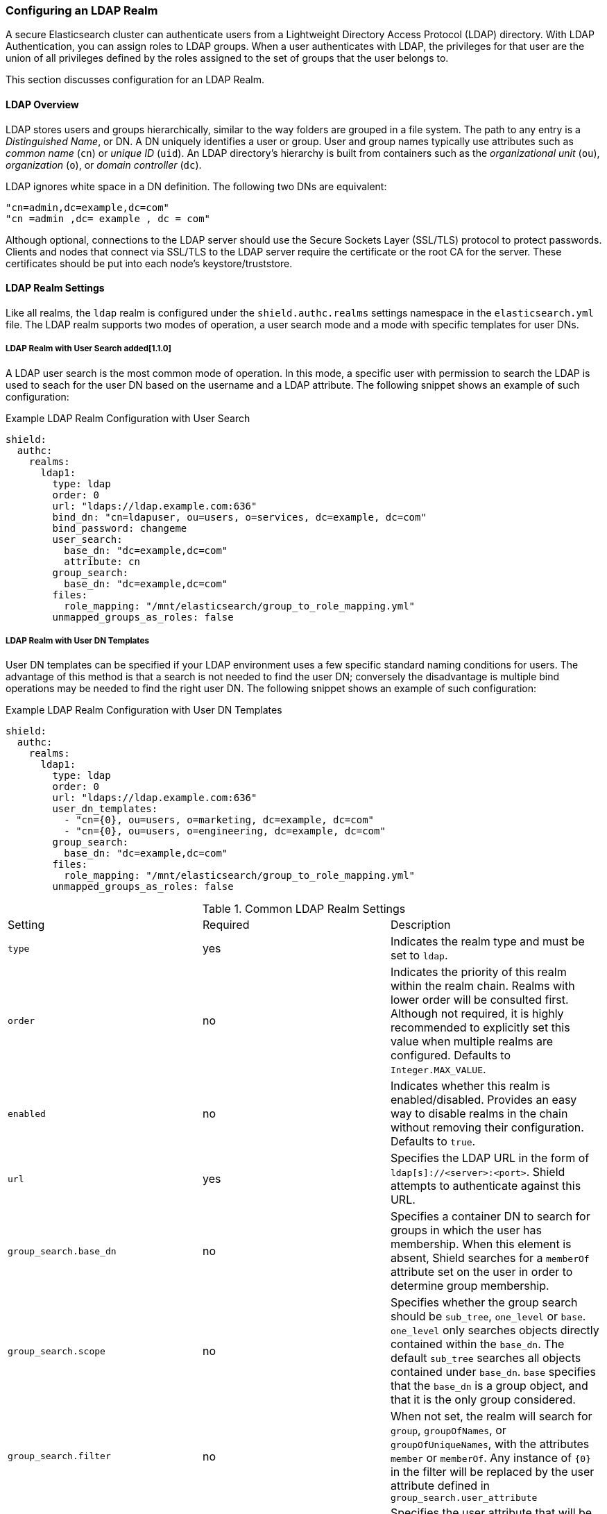 [[ldap]]
=== Configuring an LDAP Realm

A secure Elasticsearch cluster can authenticate users from a Lightweight Directory Access Protocol (LDAP) directory.
With LDAP Authentication, you can assign roles to LDAP groups.  When a user authenticates with LDAP, the privileges for
that user are the union of all privileges defined by the roles assigned to the set of groups that the user belongs to.

This section discusses configuration for an LDAP Realm.

==== LDAP Overview

LDAP stores users and groups hierarchically, similar to the way folders are grouped in a file system. The path to any
entry is a _Distinguished Name_, or DN. A DN uniquely identifies a user or group. User and group names typically use
attributes such as _common name_ (`cn`) or _unique ID_ (`uid`). An LDAP directory's hierarchy is built from containers 
such as the _organizational unit_ (`ou`), _organization_ (`o`), or _domain controller_ (`dc`).

LDAP ignores white space in a DN definition. The following two DNs are equivalent:

[source,shell]
---------------------------------
"cn=admin,dc=example,dc=com"
"cn =admin ,dc= example , dc = com"
---------------------------------

Although optional, connections to the LDAP server should use the Secure Sockets Layer (SSL/TLS) protocol to protect
passwords. Clients and nodes that connect via SSL/TLS to the LDAP server require the certificate or the root CA for the
server. These certificates should be put into each node's keystore/truststore.

[[ldap-realms]]
==== LDAP Realm Settings
Like all realms, the `ldap` realm is configured under the `shield.authc.realms` settings namespace in the
`elasticsearch.yml` file. The LDAP realm supports two modes of operation, a user search mode and a mode with specific
templates for user DNs.

[[ldap-user-search]]
===== LDAP Realm with User Search added[1.1.0]
A LDAP user search is the most common mode of operation. In this mode, a specific user with permission to search the LDAP
is used to seach for the user DN based on the username and a LDAP attribute. The following snippet shows an example of
such configuration:

.Example LDAP Realm Configuration with User Search
[source, yaml]
------------------------------------------------------------
shield:
  authc:
    realms:
      ldap1:
        type: ldap
        order: 0
        url: "ldaps://ldap.example.com:636"
        bind_dn: "cn=ldapuser, ou=users, o=services, dc=example, dc=com"
        bind_password: changeme
        user_search:
          base_dn: "dc=example,dc=com"
          attribute: cn
        group_search:
          base_dn: "dc=example,dc=com"
        files:
          role_mapping: "/mnt/elasticsearch/group_to_role_mapping.yml"
        unmapped_groups_as_roles: false
------------------------------------------------------------

===== LDAP Realm with User DN Templates
User DN templates can be specified if your LDAP environment uses a few specific standard naming conditions for users. The
advantage of this method is that a search is not needed to find the user DN; conversely the disadvantage is multiple bind
operations may be needed to find the right user DN. The following snippet shows an example of such configuration:

.Example LDAP Realm Configuration with User DN Templates
[source, yaml]
------------------------------------------------------------
shield:
  authc:
    realms:
      ldap1:
        type: ldap
        order: 0
        url: "ldaps://ldap.example.com:636"
        user_dn_templates:
          - "cn={0}, ou=users, o=marketing, dc=example, dc=com"
          - "cn={0}, ou=users, o=engineering, dc=example, dc=com"
        group_search:
          base_dn: "dc=example,dc=com"
        files:
          role_mapping: "/mnt/elasticsearch/group_to_role_mapping.yml"
        unmapped_groups_as_roles: false
------------------------------------------------------------

[[ldap-settings]]

.Common LDAP Realm Settings
|=======================
| Setting                        | Required | Description
| `type`                         | yes      | Indicates the realm type and must be set to `ldap`.
| `order`                        | no       | Indicates the priority of this realm within the realm chain. Realms with lower order will be consulted first. Although not required, it is highly recommended to explicitly set this value when multiple realms are configured. Defaults to `Integer.MAX_VALUE`.
| `enabled`                      | no       | Indicates whether this realm is enabled/disabled. Provides an easy way to disable realms in the chain without removing their configuration. Defaults to `true`.
| `url`                          | yes      | Specifies the LDAP URL in the form of `ldap[s]://<server>:<port>`. Shield attempts to authenticate against this URL.
| `group_search.base_dn`         | no       | Specifies a container DN to search for groups in which the user has membership. When this element is absent, Shield searches for a `memberOf` attribute set on the user in order to determine group membership.
| `group_search.scope`           | no       | Specifies whether the group search should be `sub_tree`, `one_level` or `base`.  `one_level` only searches objects directly contained within the `base_dn`. The default `sub_tree` searches all objects contained under `base_dn`. `base` specifies that the `base_dn` is a group object, and that it is the only group considered.
| `group_search.filter`          | no       | When not set, the realm will search for `group`, `groupOfNames`, or `groupOfUniqueNames`, with the attributes `member` or `memberOf`.  Any instance of `{0}` in the filter will be replaced by the user attribute defined in `group_search.user_attribute`
| `group_search.user_attribute`  | no       | Specifies the user attribute that will be fetched and provided as a parameter to the filter.  If not set, the user DN is passed into the filter.
| `unmapped_groups_as_roles`     | no       | When set to `true`, the names of any unmapped LDAP groups are used as role names and assigned to the user. The default value is `false`.
| `connect_timeout`              | no       | The timeout period for establishing an LDAP connection.  An `s` at the end indicates seconds, or `ms` indicates milliseconds. Defaults to "5s" - for 5 seconds
| `read_timeout`                 | no       | The timeout period for an LDAP operation.  An `s` at the end indicates seconds, or `ms` indicates milliseconds. Defaults to "5s" - for 5 seconds
| `files.role_mapping`           | no       | Specifies the path and file name for the <<ldap-role-mapping, YAML role mapping configuration file>>. By default, it is `ES_HOME/config/shield/role_mapping.yml`.
| `follow_referrals`             | no       | Boolean value that specifies whether Shield should follow referrals returned by the LDAP server. Referrals are URLs returned by the server that are to be used to continue the LDAP operation (e.g. search). Default is `true`.
| `hostname_verification`        | no       | When set to `true`, hostname verification will be performed when connecting to a LDAP server. The hostname or IP address used in the `url` must match one of the names in the certificate or the connection will not be allowed. Defaults to `true`.
| `cache.ttl`                    | no       | Specified the time-to-live for cached user entries (a user and its credentials will be cached for this configured period of time). Defaults to `20m` (use the standard Elasticsearch {ref}/common-options.html#time-units[time units]).
| `cache.max_users`              | no       | Specified the maximum number of user entries that can live in the cache at a given time. Defaults to 100,000.
| `cache.hash_algo`              | no       | (Expert Setting) Specifies the hashing algorithm that will be used for the in-memory cached user credentials (see <<ldap-cache-hash-algo,here>> for possible values).
|=======================

.User Template LDAP Realm Settings
|=======================
| Setting                        | Required | Description
| `user_dn_templates`            | yes      | Specifies the DN template that replaces the user name with the string `{0}`. This element is multivalued, allowing for multiple user contexts.
|=======================

.User Search LDAP Realm Settings added[1.1.0]
|=======================
| Setting                                  | Required | Description
| `bind_dn`                                | no       | The DN of the user that will be used to bind to the LDAP and perform searches. If this is not specified, an anonymous bind will be attempted.
| `bind_password`                          | no       | The password for the user that will be used to bind to the LDAP.
| `user_search.base_dn`                    | yes      | Specifies a container DN to search for users.
| `user_search.scope`                      | no       | The scope of the user search. Valid values are `sub_tree`, `one_level` or `base`. `one_level` only searches objects directly contained within the `base_dn`. The default `sub_tree` searches all objects contained under `base_dn`. `base` specifies that the `base_dn` is the user object, and that it is the only user considered.
| `user_search.attribute`                  | no       | The attribute to match with the username presented to Shield. The default attribute is `uid`
| `user_search.pool.size`                  | no       | The maximum number of connections to the LDAP server to allow in the connection pool. Default is `20`.
| `user_search.pool.initial_size`          | no       | The initial number of connections to create to the LDAP server on startup. Default is `5`.
| `user_search.pool.health_check.enabled`  | no       | Flag to enable or disable a health check on LDAP connections in the connection pool. Connections will be checked in the background at the specified interval. Default is `true`
| `user_search.pool.health_check.dn`       | no       | The distinguished name to be retrieved as part of the health check. Default is the value of `bind_dn`. If `bind_dn` is not specified, a value must be specified.
| `user_search.pool.health_check.interval` | no       | The interval to perform background checks of connections in the pool. Default is `60s`.
|=======================

NOTE:   If any settings starting with `user_search` are specified the `user_dn_templates` setting is ignored.

NOTE:   `bind_dn`, `bind_password` and `hostname_verification` are considered to be senstivie settings and therefore are not exposed via
        {ref}/cluster-nodes-info.html#cluster-nodes-info[nodes info API].

==== Adding an LDAP server certificate

To use SSL/TLS to access your LDAP server over an URL with the `ldaps` protocol, make sure the LDAP client used by 
Shield can access the certificate of the CA that signed the LDAP server's certificate. This enables Shield's LDAP 
client to authenticate the LDAP server before sending any passwords to it.

To do this, first obtain a certificate for the LDAP servers or a CA certificate that has signed the LDAP certificate.
You can use the `openssl` command to fetch the certificate and add the certificate to the `ldap.crt` file, as in
the following Unix example:

[source, shell]
----------------------------------------------------------------------------------------------
echo | openssl s_client -connect ldap.example.com:636 2>/dev/null | openssl x509 > ldap.crt
----------------------------------------------------------------------------------------------

NOTE: Older versions of openssl might not have the `-connect` option.  Instead use the `-host` and `-port` options.

[[keytool]]
This certificate needs to be stored in the node keystore/truststore. Import the certificate into the truststore with the
following command, providing the password for the keystore when prompted.

[source,shell]
----------------------------------------------------------------------------------------------------
keytool -import -keystore node01.jks -file ldap.crt
----------------------------------------------------------------------------------------------------

If not already configured, add the path of the keystore/truststore to `elasticsearch.yml` as described in <<securing-communications, Securing Communications with Encryption and IP Filtering>>.
By default, Shield will attempt to verify the hostname or IP address used in the `url` with the values in the
certificate. If the values in the certificate do not match, Shield will not allow a connection to the LDAP server. This
behavior can be disabled by setting the `hostname_verification` property.

Restart Elasticsearch to pick up the changes to `elasticsearch.yml`.

NOTE:   `hostname_verification` is considered to be a senstivie setting and therefore is not exposed via
        {ref}/cluster-nodes-info.html#cluster-nodes-info[nodes info API].

[[ldap-user-cache]]
==== User Cache

To avoid connecting to the LDAP server for every incoming request, the users and their credentials are cached
locally on each node. This is a common practice when authenticating against remote servers and as can be seen
in the table <<ldap-settings,above>>, the characteristics of this cache are configurable.

The cached user credentials are hashed in memory, and there are several hash algorithms to choose from:

[[ldap-cache-hash-algo]]

.Cache hash algorithms
|=======================
| Algorithm                       | Description
| `ssha256`                       | Uses a salted `SHA-256` algorithm (default).
| `md5`                           | Uses `MD5` algorithm.
| `sha1`                          | Uses `SHA1` algorithm.
| `bcrypt`                        | Uses `bcrypt` algorithm with salt generated in 10 rounds.
| `bcrypt4`                       | Uses `bcrypt` algorithm with salt generated in 4 rounds.
| `bcrypt5`                       | Uses `bcrypt` algorithm with salt generated in 5 rounds.
| `bcrypt6`                       | Uses `bcrypt` algorithm with salt generated in 6 rounds.
| `bcrypt7`                       | Uses `bcrypt` algorithm with salt generated in 7 rounds.
| `bcrypt8`                       | Uses `bcrypt` algorithm with salt generated in 8 rounds.
| `bcrypt9`                       | Uses `bcrypt` algorithm with salt generated in 9 rounds.
| `sha2`                          | Uses `SHA2` algorithm.
| `apr1`                          | Uses `apr1` algorithm (md5 crypt).
| `noop`,`clear_text`             | Doesn't hash the credentials and keeps it in clear text in memory. CAUTION:
                                    keeping clear text is considered insecure and can be compromised at the OS
                                    level (e.g. memory dumps and `ptrace`).
|=======================

===== Cache Eviction API

Shield exposes an API to force cached user eviction. The following example, evicts all users from the `ldap1`
realm:

[source, java]
------------------------------------------------------------
$ curl -XPOST 'http://localhost:9200/_shield/realm/ldap1/_cache/clear'
------------------------------------------------------------

It is also possible to evict specific users:

[source, java]
------------------------------------------------------------
$ curl -XPOST 'http://localhost:9200/_shield/realm/ldap1/_cache/clear?usernames=rdeniro,alpacino'
------------------------------------------------------------

Multiple realms can also be specified using comma-delimited list:

[source, java]
------------------------------------------------------------
$ curl -XPOST 'http://localhost:9200/_shield/realm/ldap1,ldap2/_cache/clear'
------------------------------------------------------------
